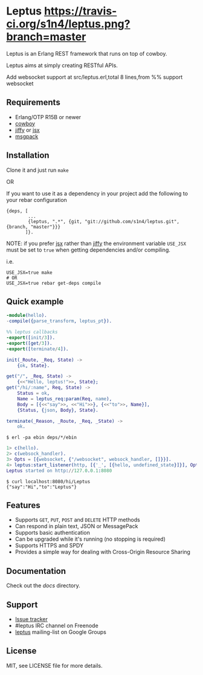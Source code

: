* Leptus [[https://travis-ci.org/s1n4/leptus][https://travis-ci.org/s1n4/leptus.png?branch=master]]

  Leptus is an Erlang REST framework that runs on top of cowboy.

  Leptus aims at simply creating RESTful APIs.

  Add websocket support at src/leptus.erl,total 8 lines,from %% support websocket

** Requirements

   - Erlang/OTP R15B or newer
   - [[https://github.com/extend/cowboy][cowboy]]
   - [[https://github.com/davisp/jiffy][jiffy]] or [[https://github.com/talentdeficit/jsx][jsx]]
   - [[https://github.com/msgpack/msgpack-erlang][msgpack]]

** Installation

   Clone it and just run ~make~

   OR

   If you want to use it as a dependency in your project add the following to
   your rebar configuration

   #+BEGIN_SRC
   {deps, [
           ...
           {leptus, ".*", {git, "git://github.com/s1n4/leptus.git", {branch, "master"}}}
          ]}.
   #+END_SRC

   NOTE: if you prefer [[https://github.com/talentdeficit/jsx][jsx]] rather than [[https://github.com/davisp/jiffy][jiffy]]
   the environment variable ~USE_JSX~ must be set to ~true~ when getting
   dependencies and/or compiling.

   i.e.
   #+BEGIN_SRC
   USE_JSX=true make
   # OR
   USE_JSX=true rebar get-deps compile
   #+END_SRC

** Quick example

   #+BEGIN_SRC erlang
   -module(hello).
   -compile({parse_transform, leptus_pt}).

   %% leptus callbacks
   -export([init/3]).
   -export([get/3]).
   -export([terminate/4]).

   init(_Route, _Req, State) ->
       {ok, State}.

   get("/", _Req, State) ->
       {<<"Hello, leptus!">>, State};
   get("/hi/:name", Req, State) ->
       Status = ok,
       Name = leptus_req:param(Req, name),
       Body = [{<<"say">>, <<"Hi">>}, {<<"to">>, Name}],
       {Status, {json, Body}, State}.

   terminate(_Reason, _Route, _Req, _State) ->
       ok.
   #+END_SRC

   #+BEGIN_SRC
   $ erl -pa ebin deps/*/ebin
   #+END_SRC

   #+BEGIN_SRC erlang
   1> c(hello).
   2> c(websock_handler).
   3> Opts = [{websocket, {"/websocket", websock_handler, []}}].
   4> leptus:start_listener(http, [{'_', [{hello, undefined_state}]}], Opts).
   Leptus started on http://127.0.0.1:8080
   #+END_SRC

   #+BEGIN_SRC
   $ curl localhost:8080/hi/Leptus
   {"say":"Hi","to":"Leptus"}
   #+END_SRC

** Features

   - Supports ~GET~, ~PUT~, ~POST~ and ~DELETE~ HTTP methods
   - Can respond in plain text, JSON or MessagePack
   - Supports basic authentication
   - Can be upgraded while it's running (no stopping is required)
   - Supports HTTPS and SPDY
   - Provides a simple way for dealing with Cross-Origin Resource Sharing

** Documentation

   Check out the [[docs][docs]] directory.

** Support

   - [[https://github.com/s1n4/leptus/issues][Issue tracker]]
   - #leptus IRC channel on Freenode
   - [[https://groups.google.com/group/leptus][leptus]] mailing-list on Google Groups

** License

   MIT, see LICENSE file for more details.
